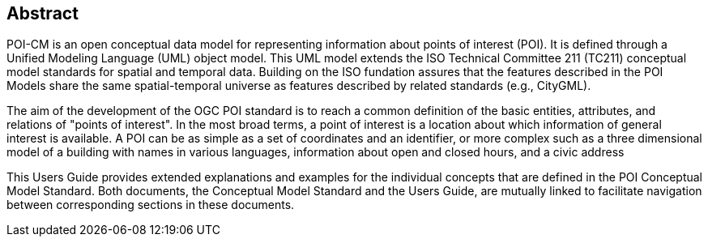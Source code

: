 [.preface]
[[abstract_section]]
== Abstract

POI-CM is an open conceptual data model for representing information about points of interest (POI). It is defined through a Unified Modeling Language (UML) object model. This UML model extends the ISO Technical Committee 211 (TC211) conceptual model standards for spatial and temporal data. Building on the ISO fundation assures that the features described in the POI Models share the same spatial-temporal universe as features described by related standards (e.g., CityGML).

The aim of the development of the OGC POI standard is to reach a common definition of the basic entities, attributes, and relations of "points of interest". In the most broad terms, a point of interest is a location about which information of general interest is available. A POI can be as simple as a set of coordinates and an identifier, or more complex such as a three dimensional model of a building with names in various languages, information about open and closed hours, and a civic address

This Users Guide provides extended explanations and examples for the individual concepts that are defined in the POI Conceptual Model Standard. Both documents, the Conceptual Model Standard and the Users Guide, are mutually linked to facilitate navigation between corresponding sections in these documents.

